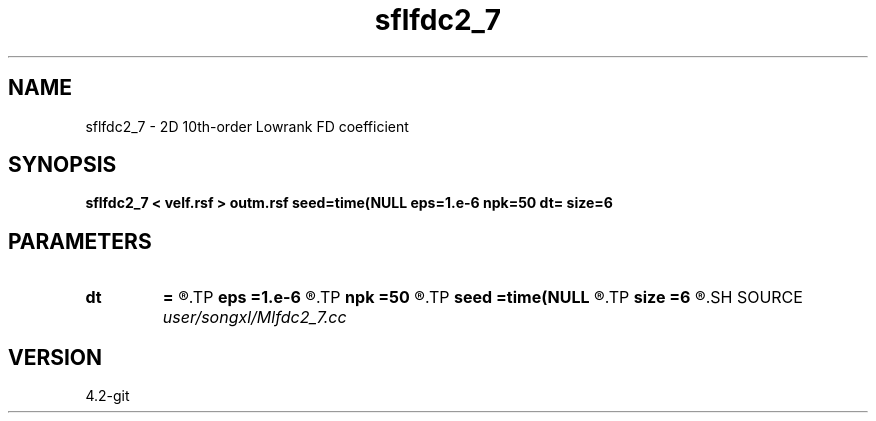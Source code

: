 .TH sflfdc2_7 1  "APRIL 2023" Madagascar "Madagascar Manuals"
.SH NAME
sflfdc2_7 \- 2D 10th-order Lowrank FD coefficient
.SH SYNOPSIS
.B sflfdc2_7 < velf.rsf > outm.rsf seed=time(NULL eps=1.e-6 npk=50 dt= size=6
.SH PARAMETERS
.PD 0
.TP
.I        
.B dt
.B =
.R  	time step
.TP
.I        
.B eps
.B =1.e-6
.R  	tolerance
.TP
.I        
.B npk
.B =50
.R  	maximum rank
.TP
.I        
.B seed
.B =time(NULL
.R  
.TP
.I        
.B size
.B =6
.R  	stencil length
.SH SOURCE
.I user/songxl/Mlfdc2_7.cc
.SH VERSION
4.2-git

